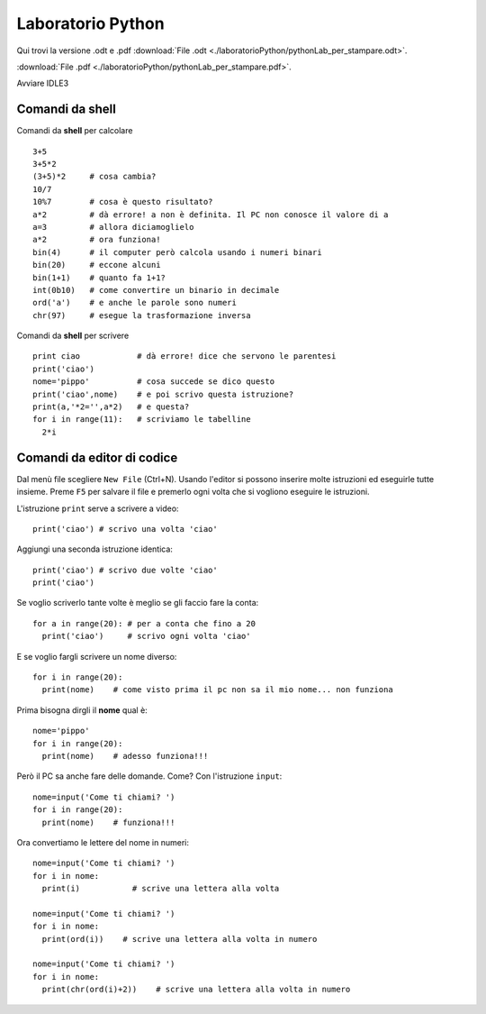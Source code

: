 Laboratorio Python
==================

Qui trovi la versione .odt e .pdf
:download:`File .odt <./laboratorioPython/pythonLab_per_stampare.odt>`.

:download:`File .pdf <./laboratorioPython/pythonLab_per_stampare.pdf>`.

Avviare IDLE3

Comandi da shell
-----------------

Comandi da **shell** per calcolare ::

  3+5
  3+5*2
  (3+5)*2     # cosa cambia?
  10/7
  10%7        # cosa è questo risultato?
  a*2         # dà errore! a non è definita. Il PC non conosce il valore di a
  a=3         # allora diciamoglielo
  a*2         # ora funziona!
  bin(4)      # il computer però calcola usando i numeri binari
  bin(20)     # eccone alcuni
  bin(1+1)    # quanto fa 1+1?
  int(0b10)   # come convertire un binario in decimale
  ord('a')    # e anche le parole sono numeri
  chr(97)     # esegue la trasformazione inversa

Comandi da **shell** per scrivere ::

  print ciao            # dà errore! dice che servono le parentesi
  print('ciao')
  nome='pippo'          # cosa succede se dico questo
  print('ciao',nome)    # e poi scrivo questa istruzione?
  print(a,'*2='',a*2)   # e questa?
  for i in range(11):   # scriviamo le tabelline
    2*i

Comandi da **editor** di codice
-------------------------------
Dal menù file scegliere ``New File`` (Ctrl+N).
Usando l'editor si possono inserire molte istruzioni ed
eseguirle tutte insieme.
Preme ``F5`` per salvare il file e premerlo ogni volta che si vogliono eseguire le istruzioni.

L'istruzione ``print`` serve a scrivere a video::

  print('ciao') # scrivo una volta 'ciao'

Aggiungi una seconda istruzione identica::

  print('ciao') # scrivo due volte 'ciao'
  print('ciao')

Se voglio scriverlo tante volte è meglio se gli faccio fare la conta::

  for a in range(20): # per a conta che fino a 20
    print('ciao')     # scrivo ogni volta 'ciao'

E se voglio fargli scrivere un nome diverso::

  for i in range(20):
    print(nome)    # come visto prima il pc non sa il mio nome... non funziona

Prima bisogna dirgli il **nome** qual è::

  nome='pippo'
  for i in range(20):
    print(nome)    # adesso funziona!!!

Però il PC sa anche fare delle domande. Come? Con l'istruzione ``input``::

  nome=input('Come ti chiami? ')
  for i in range(20):
    print(nome)    # funziona!!!

Ora convertiamo le lettere del nome in numeri::

  nome=input('Come ti chiami? ')
  for i in nome:
    print(i)           # scrive una lettera alla volta

  nome=input('Come ti chiami? ')
  for i in nome:
    print(ord(i))    # scrive una lettera alla volta in numero

  nome=input('Come ti chiami? ')
  for i in nome:
    print(chr(ord(i)+2))    # scrive una lettera alla volta in numero

